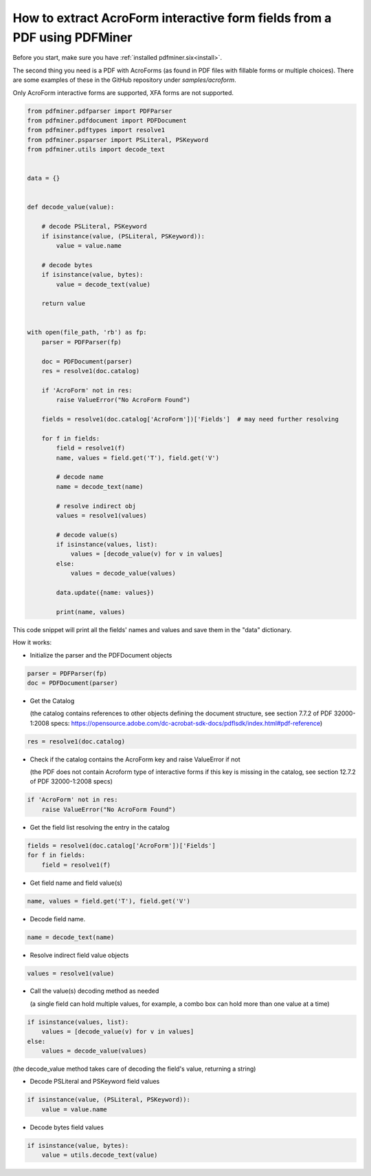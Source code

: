 .. _acro_forms:

How to extract AcroForm interactive form fields from a PDF using PDFMiner
*************************************************************************

Before you start, make sure you have :ref:`installed pdfminer.six<install>`.

The second thing you need is a PDF with AcroForms (as found in PDF files with fillable forms or multiple choices). There are some examples of these in the GitHub repository under `samples/acroform`.

Only AcroForm interactive forms are supported, XFA forms are not supported.

.. code-block:: python

    from pdfminer.pdfparser import PDFParser
    from pdfminer.pdfdocument import PDFDocument
    from pdfminer.pdftypes import resolve1
    from pdfminer.psparser import PSLiteral, PSKeyword
    from pdfminer.utils import decode_text    
    
    
    data = {}
 
 
    def decode_value(value):

        # decode PSLiteral, PSKeyword
        if isinstance(value, (PSLiteral, PSKeyword)):
            value = value.name

        # decode bytes
        if isinstance(value, bytes):
            value = decode_text(value)

        return value


    with open(file_path, 'rb') as fp:
        parser = PDFParser(fp)
        
        doc = PDFDocument(parser)
        res = resolve1(doc.catalog)

        if 'AcroForm' not in res:
            raise ValueError("No AcroForm Found")
            
        fields = resolve1(doc.catalog['AcroForm'])['Fields']  # may need further resolving

        for f in fields:
            field = resolve1(f)
            name, values = field.get('T'), field.get('V')

            # decode name
            name = decode_text(name)

            # resolve indirect obj
            values = resolve1(values)
            
            # decode value(s)
            if isinstance(values, list):
                values = [decode_value(v) for v in values]
            else:
                values = decode_value(values)

            data.update({name: values})    
              
            print(name, values)

This code snippet will print all the fields' names and values and save them in the "data" dictionary.


How it works:

- Initialize the parser and the PDFDocument objects

.. code-block:: python

    parser = PDFParser(fp)
    doc = PDFDocument(parser)

- Get the Catalog

  (the catalog contains references to other objects defining the document structure, see section 7.7.2 of PDF 32000-1:2008 specs: https://opensource.adobe.com/dc-acrobat-sdk-docs/pdflsdk/index.html#pdf-reference)

.. code-block:: python

    res = resolve1(doc.catalog)

- Check if the catalog contains the AcroForm key and raise ValueError if not 

  (the PDF does not contain Acroform type of interactive forms if this key is missing in the catalog, see section 12.7.2 of PDF 32000-1:2008 specs)

.. code-block:: python

    if 'AcroForm' not in res:
        raise ValueError("No AcroForm Found")

- Get the field list resolving the entry in the catalog

.. code-block:: python

    fields = resolve1(doc.catalog['AcroForm'])['Fields']
    for f in fields:
        field = resolve1(f)

- Get field name and field value(s)

.. code-block:: python

    name, values = field.get('T'), field.get('V')

- Decode field name.

.. code-block:: python

    name = decode_text(name)

- Resolve indirect field value objects

.. code-block:: python

    values = resolve1(value)

- Call the value(s) decoding method as needed

  (a single field can hold multiple values, for example, a combo box can hold more than one value at a time)

.. code-block:: python

    if isinstance(values, list):
        values = [decode_value(v) for v in values]
    else:
        values = decode_value(values)
        
(the decode_value method takes care of decoding the field's value, returning a string)

- Decode PSLiteral and PSKeyword field values

.. code-block:: python

    if isinstance(value, (PSLiteral, PSKeyword)):
        value = value.name

- Decode bytes field values

.. code-block:: python

    if isinstance(value, bytes):
        value = utils.decode_text(value)
